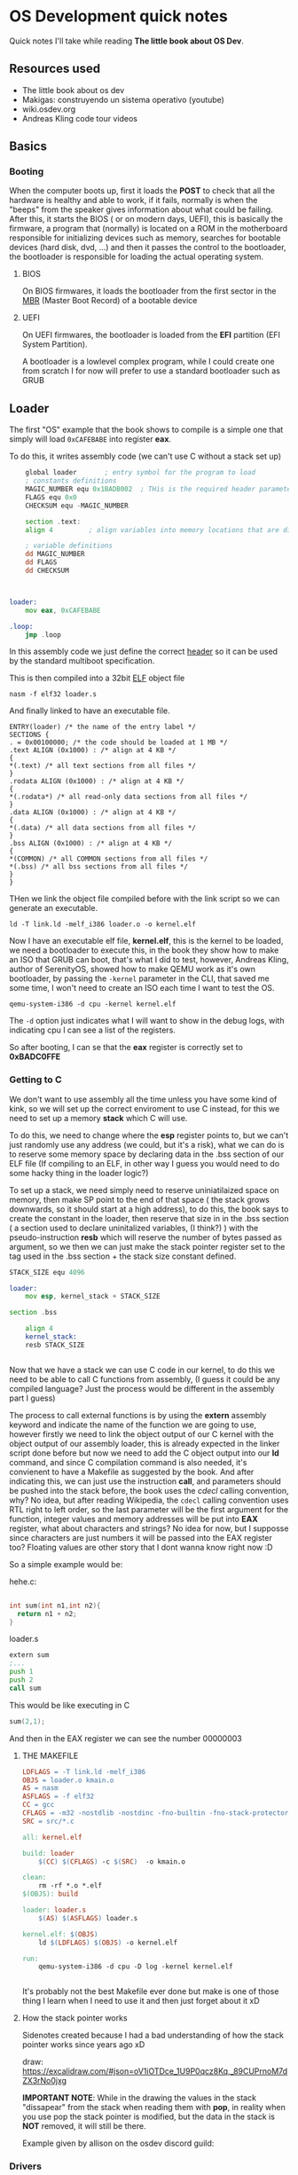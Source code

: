 * OS Development quick notes
Quick notes I'll take while reading *The little book about OS Dev*.

** Resources used

- The little book about os dev
- Makigas: construyendo un sistema operativo (youtube)
- wiki.osdev.org
- Andreas Kling code tour videos
 


** Basics

*** Booting
:PROPERTIES:
:ID:       295deb09-85a5-4570-baf5-f69f89448536
:END:


#+DOWNLOADED: screenshot @ 2024-12-27 23:45:01
[[file:OS_Development_quick_notes/2024-12-27_23-45-01_screenshot.png]]


When the computer boots up, first it loads the *POST* to check that all the hardware is healthy and able to work, if it fails, normally is when the "beeps" from the speaker gives information about what could be failing. After this, it starts the BIOS ( or on modern days, UEFI), this is basically the firmware, a program that (normally) is located on a ROM in the motherboard responsible for initializing devices such as memory, searches for bootable devices (hard disk, dvd, ...) and then it passes the control to the bootloader, the bootloader is responsible for loading the actual operating system.

**** BIOS

On BIOS firmwares, it loads the bootloader from the first sector in the  [[https://wiki.osdev.org/MBR_(x86)][MBR]] (Master Boot Record) of a bootable device


**** UEFI

On UEFI firmwares, the bootloader is loaded  from the *EFI* partition (EFI System Partition).


A bootloader is a lowlevel complex program, while I could create one from scratch I for now will prefer to use a standard bootloader such as GRUB




** Loader
:PROPERTIES:
:ID:       7f584075-a0b8-4576-abc0-c3bfffd83503
:END:

The first "OS" example that the book shows to compile is a simple one that simply will load =0xCAFEBABE= into register *eax*.

To do this, it writes assembly code (we can't use C without a stack set up)

#+begin_src asm
	global loader 		; entry symbol for the program to load
	; constants definitions
	MAGIC_NUMBER equ 0x1BADB002  ; THis is the required header parameters used for the multiboot specification
	FLAGS equ 0x0
	CHECKSUM equ -MAGIC_NUMBER

	section .text:
	align 4 		; align variables into memory locations that are divisible by 4, this is done for perfomance and something else that I should research lol

	; variable definitions
	dd MAGIC_NUMBER
	dd FLAGS
	dd CHECKSUM



loader:
	mov eax, 0xCAFEBABE
	
.loop:
	jmp .loop
	
#+end_src

In this assembly code we just define the correct [[https://www.gnu.org/software/grub/manual/multiboot/multiboot.html#Header-layout][header]] so it can be used by the standard multiboot specification.


This is then compiled into a 32bit [[https://es.wikipedia.org/wiki/Executable_and_Linkable_Format][ELF]] object file

#+begin_example
nasm -f elf32 loader.s
#+end_example

And finally linked to have an executable file.

#+begin_src ld
ENTRY(loader) /* the name of the entry label */
SECTIONS {
. = 0x00100000; /* the code should be loaded at 1 MB */
.text ALIGN (0x1000) : /* align at 4 KB */
{
*(.text) /* all text sections from all files */
}
.rodata ALIGN (0x1000) : /* align at 4 KB */
{
*(.rodata*) /* all read-only data sections from all files */
}
.data ALIGN (0x1000) : /* align at 4 KB */
{
*(.data) /* all data sections from all files */
}
.bss ALIGN (0x1000) : /* align at 4 KB */
{
*(COMMON) /* all COMMON sections from all files */
*(.bss) /* all bss sections from all files */
}
}
#+end_src


THen we link the object file compiled before with the link script so we can generate an executable.

#+begin_example
ld -T link.ld -melf_i386 loader.o -o kernel.elf
#+end_example

Now I have an executable elf file, *kernel.elf*, this is the kernel to be loaded, we need a bootloader to execute this, in the book they show how to make an ISO that GRUB can boot, that's what I did to test, however, Andreas Kling, author of SerenityOS, showed how to make QEMU work as it's own bootloader, by passing the =-kernel= parameter in the CLI, that saved me some time, I won't need to create an ISO each time I want to test the OS.

#+begin_example
qemu-system-i386 -d cpu -kernel kernel.elf
#+end_example

The =-d= option just indicates what I will want to show in the debug logs, with indicating cpu I can see a list of the registers.

So after booting, I can se that the *eax* register is correctly set to *0xBADC0FFE*


#+DOWNLOADED: screenshot @ 2024-12-29 13:34:50
[[file:OS_Development_quick_notes/2024-12-29_13-34-50_screenshot.png]]


*** Getting to C

We don't want to use assembly all the time unless you have some kind of kink, so we will set up the correct enviroment to use C instead, for this we need to set up a memory *stack* which C will use.

To do this, we need to change where the  *esp* register points to, but we can't just randomly use any address (we could, but it's a risk), what we can do is to reserve some memory space by declaring data in the .bss section of our ELF file (If compiling to an ELF, in other way I guess you would need to do some hacky thing in the loader logic?)

To set up a stack, we need simply need to reserve uniniatilaized space on memory, then make SP point to the end of that space ( the stack grows downwards, so it should start at a high address), to do this, the book says to create the constant in the loader, then reserve that size in in the .bss section ( a section used to declare uninitalized variables, (I think?) ) with the pseudo-instruction *resb* which will reserve the number of bytes passed as argument, so we then we can just make the stack pointer register set to the tag used in the .bss section + the stack size constant defined.

#+begin_src asm
  STACK_SIZE equ 4096

  loader:
      mov esp, kernel_stack + STACK_SIZE

  section .bss

	  align 4
	  kernel_stack:
	  resb STACK_SIZE


#+end_src


Now that we have a stack we can use C code in our kernel, to do this we need to be able to call C functions from assembly, (I guess it could be any compiled language? Just the process would be different in the assembly part I guess)

The process to call external functions is by using the *extern* assembly keyword and indicate the name of the function we are going to use, however firstly we need to link the object output of our C kernel with the object output of our assembly loader, this is already expected in the linker script done before but now we need to add the C object output into our *ld* command, and since C compilation command is also needed, it's convienent to have a Makefile as suggested by the book.
And after indicating this, we can just use the instruction *call*, and parameters should be pushed into the stack before, the book uses the /cdecl/ calling convention, why? No idea, but after reading Wikipedia, the =cdecl= calling convention uses RTL right to left order, so the last parameter will be the first argument for the function, integer values and memory addresses will be put into *EAX* register, what about characters and strings? No idea for now, but I supposse since characters are just numbers it will be passed into the EAX register too? Floating values are other story that I dont wanna know right now :D

So a simple example would be:

hehe.c:
#+begin_src c

    int sum(int n1,int n2){
      return n1 + n2;
    }
#+end_src


loader.s
#+begin_src asm
extern sum
;...
push 1
push 2
call sum

#+end_src


This would be like executing in C
#+begin_src c
  sum(2,1);

#+end_src

And then in the EAX register we can see the number 00000003

**** THE MAKEFILE 
#+begin_src makefile
LDFLAGS = -T link.ld -melf_i386
OBJS = loader.o kmain.o
AS = nasm
ASFLAGS = -f elf32
CC = gcc
CFLAGS = -m32 -nostdlib -nostdinc -fno-builtin -fno-stack-protector -nostartfiles -nodefaultlibs -Wall -Wextra -Werror
SRC = src/*.c

all: kernel.elf

build: loader
	$(CC) $(CFLAGS) -c $(SRC)  -o kmain.o

clean:
	rm -rf *.o *.elf
$(OBJS): build

loader: loader.s
	$(AS) $(ASFLAGS) loader.s

kernel.elf: $(OBJS)
	ld $(LDFLAGS) $(OBJS) -o kernel.elf

run:
	qemu-system-i386 -d cpu -D log -kernel kernel.elf 


#+end_src

It's probably not the best Makefile ever done but make is one of those thing I learn when I need to use it and then just forget about it xD






**** How the stack pointer works

 Sidenotes created because I had a bad understanding of how the stack pointer works since years ago xD

:PROPERTIES:
:ID:       cd0b55c9-a642-4bf7-bb04-9b7764bceb68
:END:


#+DOWNLOADED: screenshot @ 2024-12-31 01:51:53
[[file:OS_Development_quick_notes/2024-12-31_01-51-53_screenshot.png]]

draw:  https://excalidraw.com/#json=oV1iOTDce_1U9P0qcz8Kq,_89CUPrnoM7dZX3rNo0jxg

*IMPORTANT NOTE*: While in the drawing the values in the stack "dissapear" from the stack when reading them with *pop*, in reality when you use pop the stack pointer is modified, but the data in the stack is *NOT* removed, it will still be there.


Example given by allison on the osdev discord guild:
#+DOWNLOADED: screenshot @ 2024-12-31 14:30:10
[[file:OS_Development_quick_notes/2024-12-31_14-30-10_screenshot.png]]


*** Drivers

*I WANT A HELLO WORLD AND I WANT IT RIGHT NOW!*

The first driver we are going to write is one to print text into the screen, since a driver is a program that acts as a layer  to communicate hardware and kernel, I will put this part of writing to screen in this section.









* Assembly notes
I know some basic assembly, so I will take notes of those instructions, directives or whatever I dont know so I can remember it correctly

** DD

The *dd*  (defined double world, a word normally is 2 Bytes, so double is 4) is used to define a variable as a 4Byte value.

** EQU 

**equ*  directive is used to define constant values, for example

#+begin_src asm

ZERO equ 0x0 ; will declare ZERO as 0x0

#+end_src







